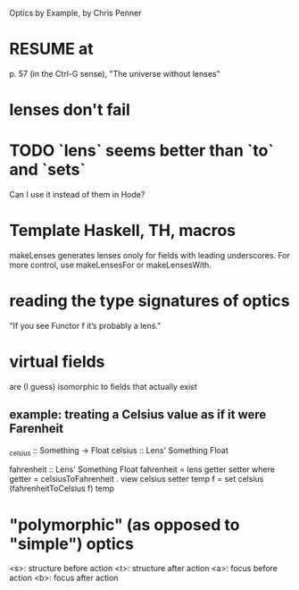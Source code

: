 :PROPERTIES:
:ID:       4996a860-913b-4a43-aa92-0efdce3e322b
:END:
Optics by Example, by Chris Penner
* RESUME at
p. 57 (in the Ctrl-G sense),
"The universe without lenses"
* lenses don't fail
* TODO `lens` seems better than `to` and `sets`
Can I use it instead of them in Hode?
* Template Haskell, TH, macros
makeLenses generates lenses onoly for fields with leading underscores.
For more control, use makeLensesFor or makeLensesWith.
* reading the type signatures of optics
"If you see Functor f it’s probably a lens."

* virtual fields
are (I guess) isomorphic to fields that actually exist
** example: treating a Celsius value as if it were Farenheit
_celsius :: Something -> Float
celsius :: Lens' Something Float

fahrenheit :: Lens' Something Float
fahrenheit = lens getter setter
  where
    getter = celsiusToFahrenheit . view celsius
    setter temp f = set celsius (fahrenheitToCelsius f) temp
* "polymorphic" (as opposed to "simple") optics
 <s>: structure before action
 <t>: structure after action
 <a>: focus before action
 <b>: focus after action
